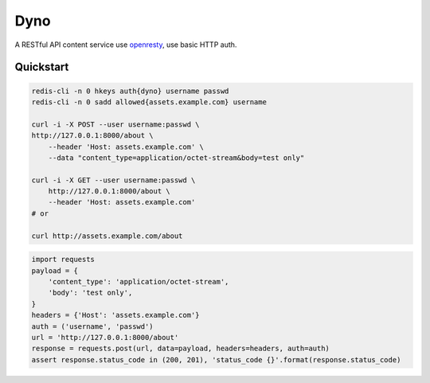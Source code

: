 Dyno
====

A RESTful API content service use `openresty <http://openresty.org/>`_, use basic HTTP auth.

Quickstart
``````````

.. code-block:: sh

    redis-cli -n 0 hkeys auth{dyno} username passwd
    redis-cli -n 0 sadd allowed{assets.example.com} username

    curl -i -X POST --user username:passwd \
    http://127.0.0.1:8000/about \
        --header 'Host: assets.example.com' \
        --data "content_type=application/octet-stream&body=test only"

    curl -i -X GET --user username:passwd \
        http://127.0.0.1:8000/about \
        --header 'Host: assets.example.com'
    # or

    curl http://assets.example.com/about

.. code-block:: python

    import requests
    payload = {
        'content_type': 'application/octet-stream',
        'body': 'test only',
    }
    headers = {'Host': 'assets.example.com'}
    auth = ('username', 'passwd')
    url = 'http://127.0.0.1:8000/about'
    response = requests.post(url, data=payload, headers=headers, auth=auth)
    assert response.status_code in (200, 201), 'status_code {}'.format(response.status_code)
